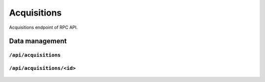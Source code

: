 .. StoreKeeper documentation

Acquisitions
============

Acquisitions endpoint of RPC API.

Data management
---------------

``/api/acquisitions``
^^^^^^^^^^^^^^^^^^^^^
  .. autoflask:: app.server:app
     :endpoints: acquisitions

``/api/acquisitions/<id>``
^^^^^^^^^^^^^^^^^^^^^^^^^^
  .. autoflask:: app.server:app
     :endpoints: acquisition

